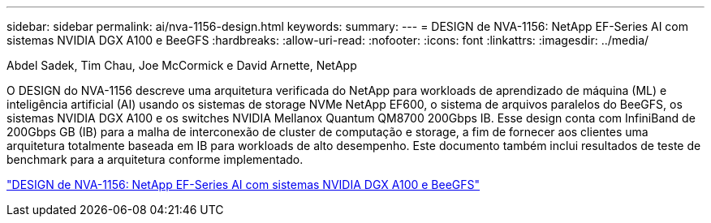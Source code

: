 ---
sidebar: sidebar 
permalink: ai/nva-1156-design.html 
keywords:  
summary:  
---
= DESIGN de NVA-1156: NetApp EF-Series AI com sistemas NVIDIA DGX A100 e BeeGFS
:hardbreaks:
:allow-uri-read: 
:nofooter: 
:icons: font
:linkattrs: 
:imagesdir: ../media/


Abdel Sadek, Tim Chau, Joe McCormick e David Arnette, NetApp

[role="lead"]
O DESIGN do NVA-1156 descreve uma arquitetura verificada do NetApp para workloads de aprendizado de máquina (ML) e inteligência artificial (AI) usando os sistemas de storage NVMe NetApp EF600, o sistema de arquivos paralelos do BeeGFS, os sistemas NVIDIA DGX A100 e os switches NVIDIA Mellanox Quantum QM8700 200Gbps IB. Esse design conta com InfiniBand de 200Gbps GB (IB) para a malha de interconexão de cluster de computação e storage, a fim de fornecer aos clientes uma arquitetura totalmente baseada em IB para workloads de alto desempenho. Este documento também inclui resultados de teste de benchmark para a arquitetura conforme implementado.

link:https://www.netapp.com/pdf.html?item=/media/25445-nva-1156-design.pdf["DESIGN de NVA-1156: NetApp EF-Series AI com sistemas NVIDIA DGX A100 e BeeGFS"^]
